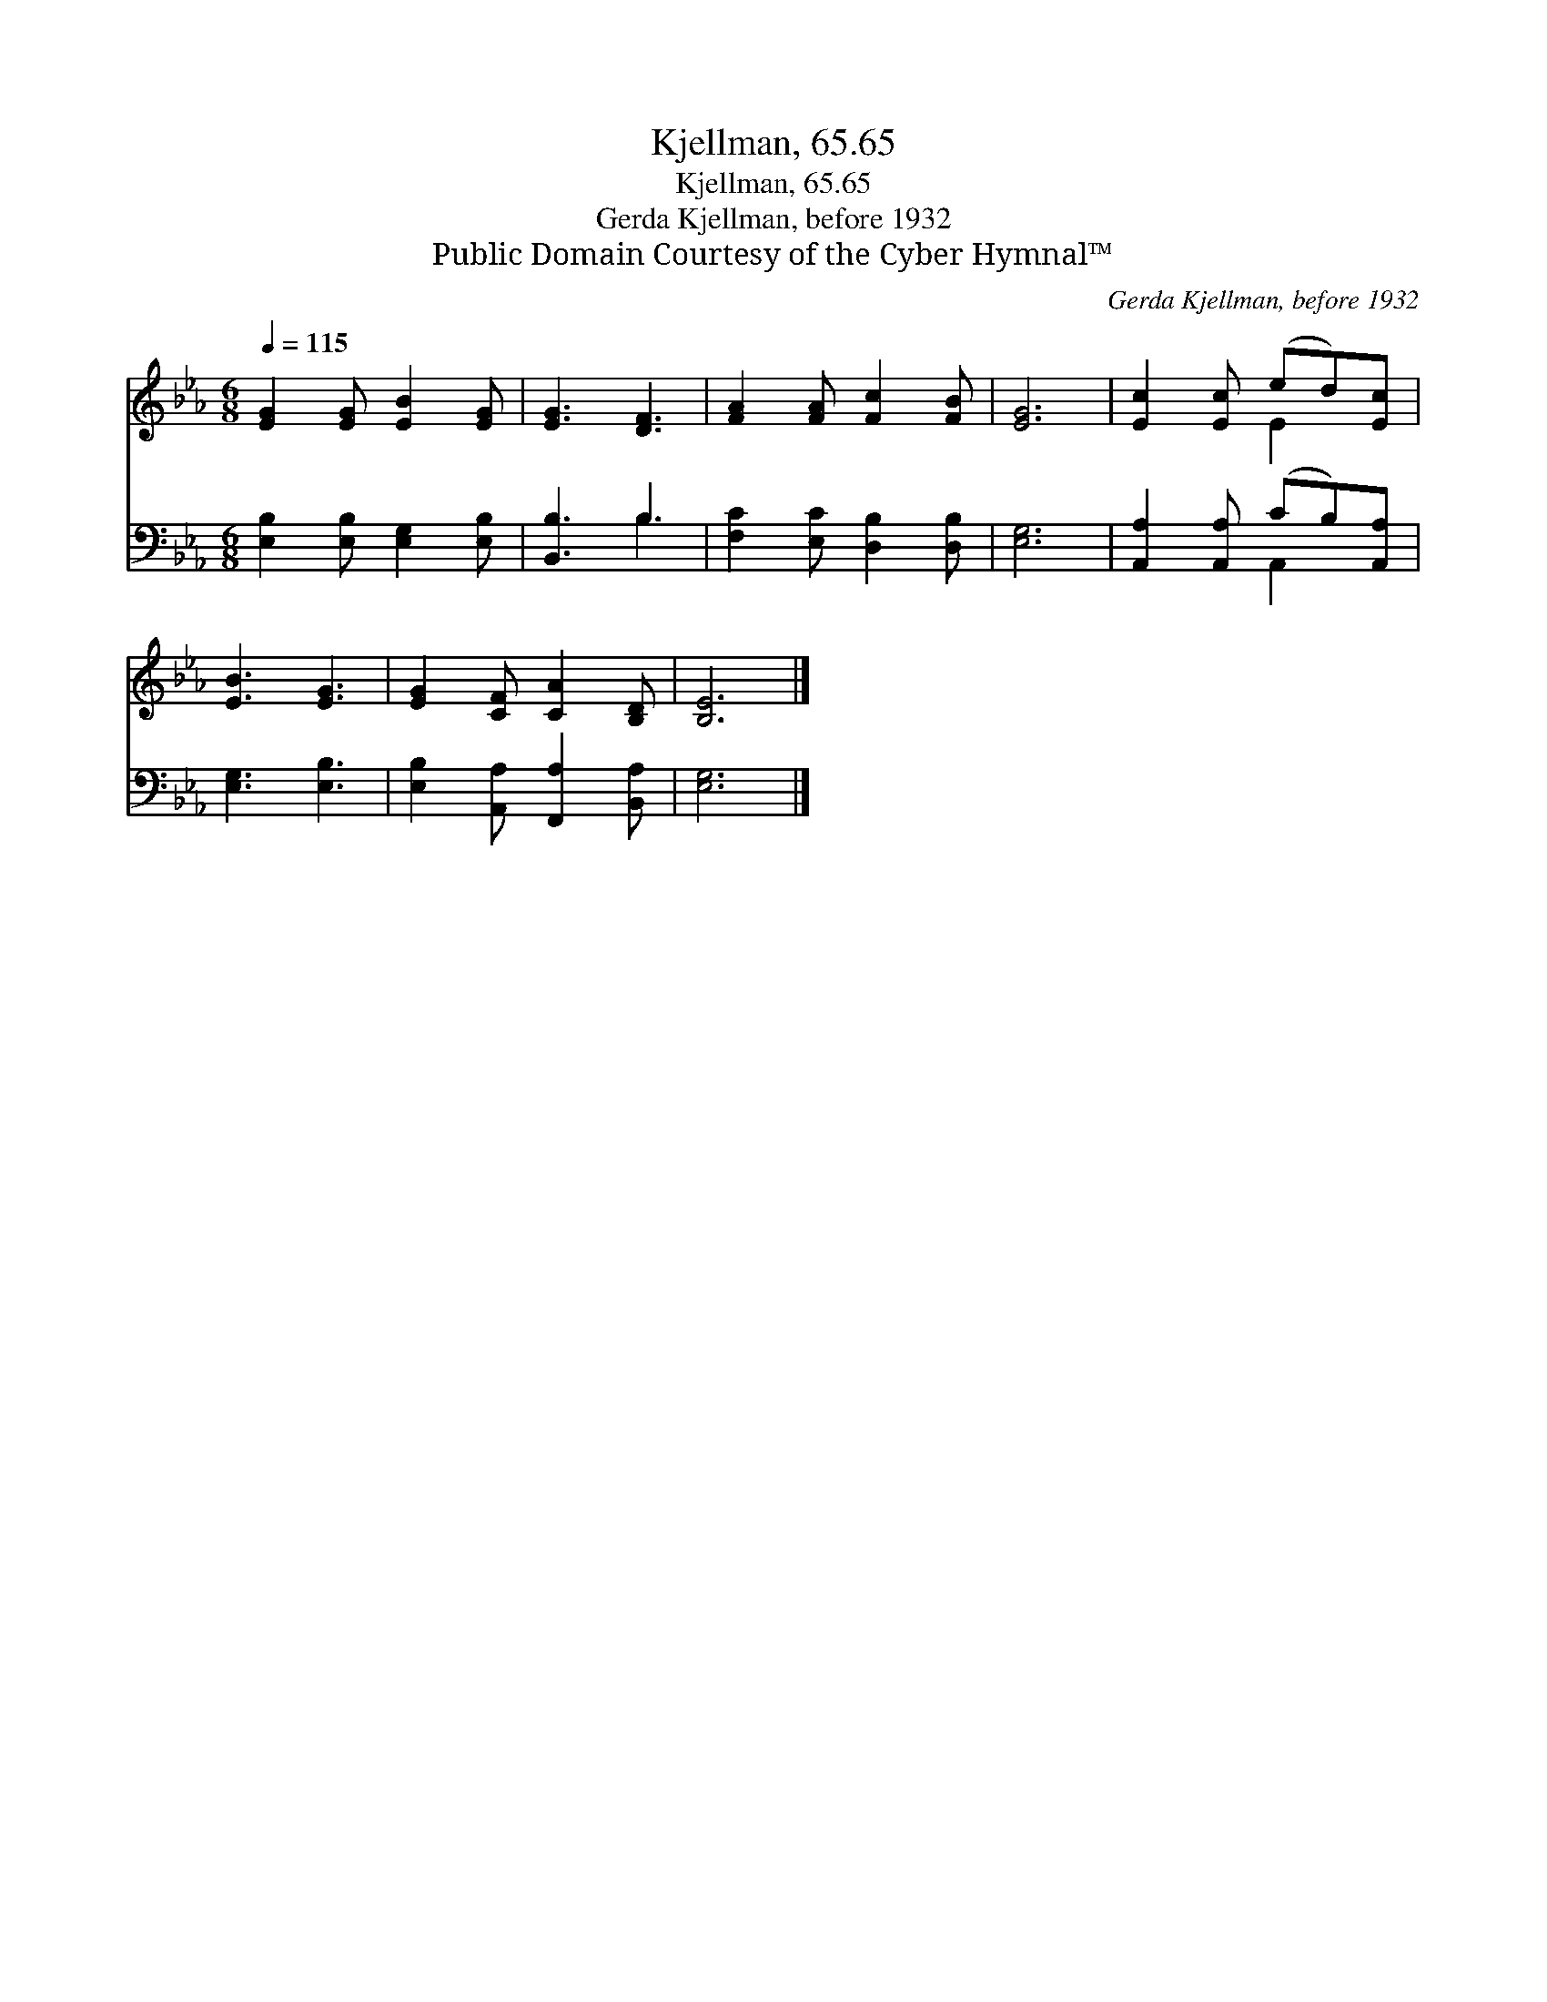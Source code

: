 X:1
T:Kjellman, 65.65
T:Kjellman, 65.65
T:Gerda Kjellman, before 1932
T:Public Domain Courtesy of the Cyber Hymnal™
C:Gerda Kjellman, before 1932
Z:Public Domain
Z:Courtesy of the Cyber Hymnal™
%%score ( 1 2 ) ( 3 4 )
L:1/8
Q:1/4=115
M:6/8
K:Eb
V:1 treble 
V:2 treble 
V:3 bass 
V:4 bass 
V:1
 [EG]2 [EG] [EB]2 [EG] | [EG]3 [DF]3 | [FA]2 [FA] [Fc]2 [FB] | [EG]6 | [Ec]2 [Ec] (ed)[Ec] | %5
 [EB]3 [EG]3 | [EG]2 [CF] [CA]2 [B,D] | [B,E]6 |] %8
V:2
 x6 | x6 | x6 | x6 | x3 E2 x | x6 | x6 | x6 |] %8
V:3
 [E,B,]2 [E,B,] [E,G,]2 [E,B,] | [B,,B,]3 B,3 | [F,C]2 [E,C] [D,B,]2 [D,B,] | [E,G,]6 | %4
 [A,,A,]2 [A,,A,] (CB,)[A,,A,] | [E,G,]3 [E,B,]3 | [E,B,]2 [A,,A,] [F,,A,]2 [B,,A,] | [E,G,]6 |] %8
V:4
 x6 | x3 B,3 | x6 | x6 | x3 A,,2 x | x6 | x6 | x6 |] %8

